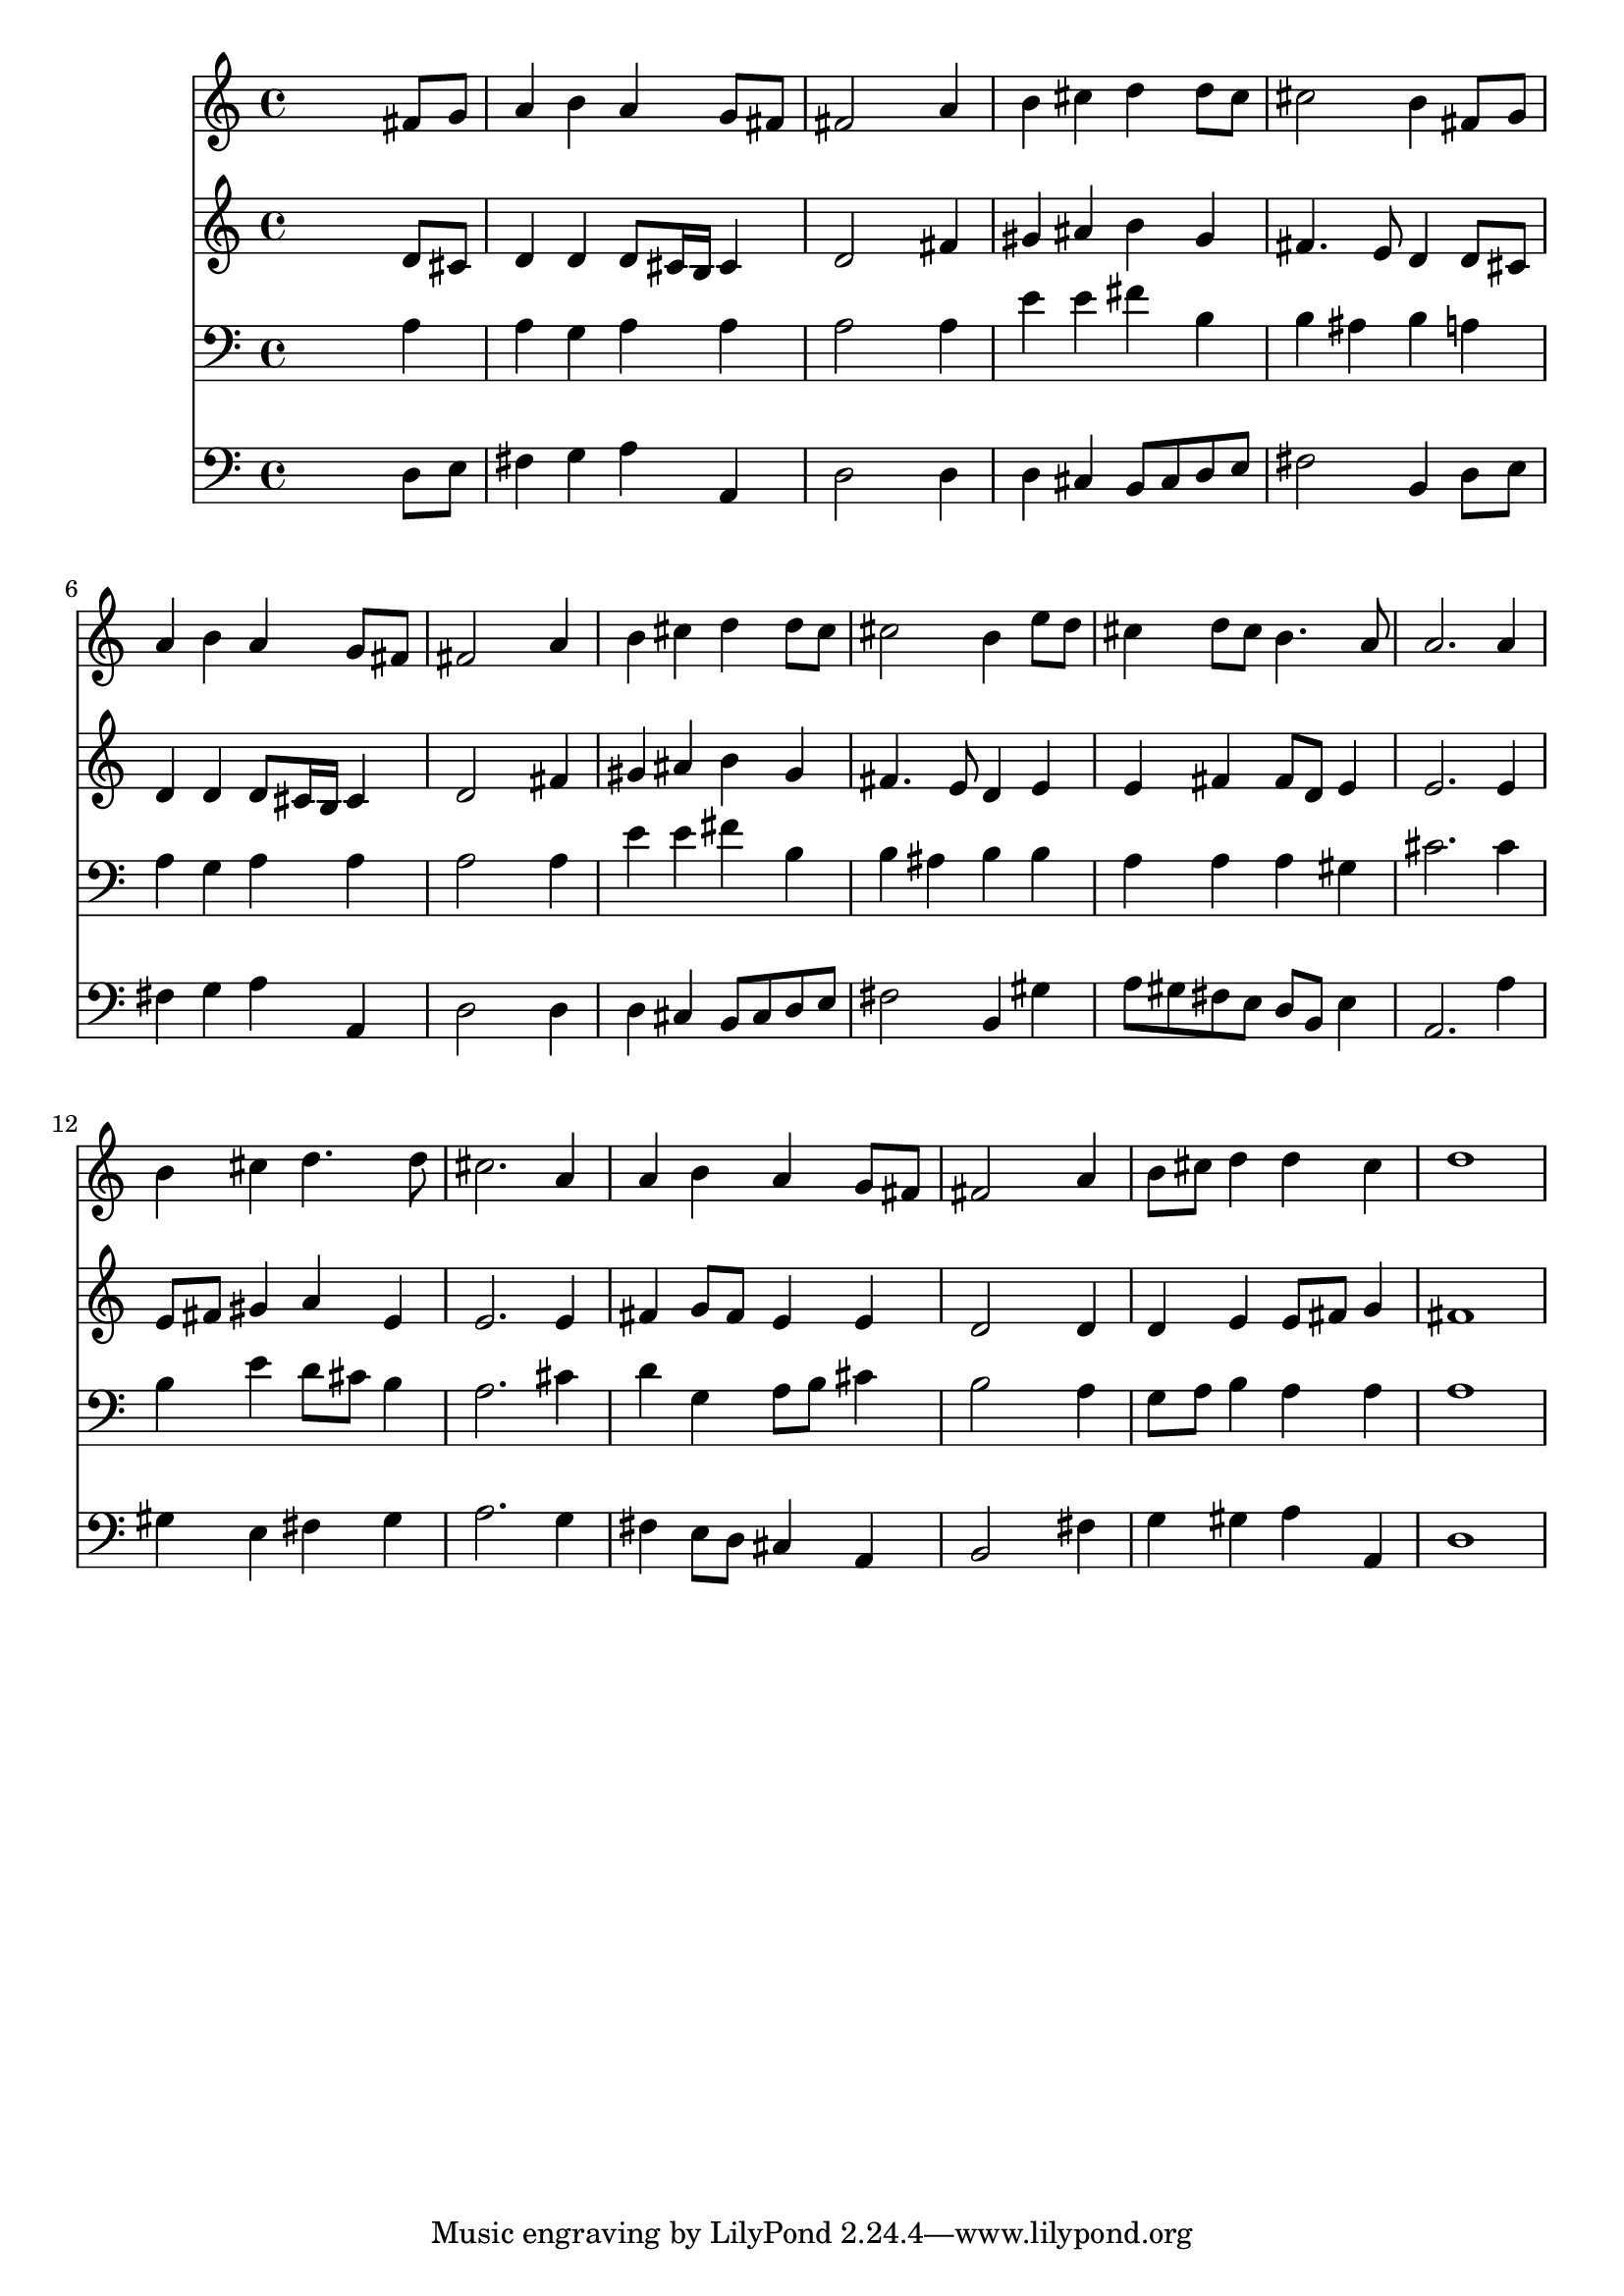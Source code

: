 % Lily was here -- automatically converted by /usr/local/lilypond/usr/bin/midi2ly from 013306b_.mid
\version "2.10.0"


trackAchannelA =  {
  
  \time 4/4 
  

  \key d \major
  
  \tempo 4 = 96 
  
}

trackA = <<
  \context Voice = channelA \trackAchannelA
>>


trackBchannelA = \relative c {
  
  % [SEQUENCE_TRACK_NAME] Instrument 1
  s2. fis'8 g |
  % 2
  a4 b a g8 fis |
  % 3
  fis2 s4 a |
  % 4
  b cis d d8 cis |
  % 5
  cis2 b4 fis8 g |
  % 6
  a4 b a g8 fis |
  % 7
  fis2 s4 a |
  % 8
  b cis d d8 cis |
  % 9
  cis2 b4 e8 d |
  % 10
  cis4 d8 cis b4. a8 |
  % 11
  a2. a4 |
  % 12
  b cis d4. d8 |
  % 13
  cis2. a4 |
  % 14
  a b a g8 fis |
  % 15
  fis2 s4 a |
  % 16
  b8 cis d4 d cis |
  % 17
  d1 |
  % 18
  
}

trackB = <<
  \context Voice = channelA \trackBchannelA
>>


trackCchannelA =  {
  
  % [SEQUENCE_TRACK_NAME] Instrument 2
  
}

trackCchannelB = \relative c {
  s2. d'8 cis |
  % 2
  d4 d d8 cis16 b cis4 |
  % 3
  d2 s4 fis |
  % 4
  gis ais b gis |
  % 5
  fis4. e8 d4 d8 cis |
  % 6
  d4 d d8 cis16 b cis4 |
  % 7
  d2 s4 fis |
  % 8
  gis ais b gis |
  % 9
  fis4. e8 d4 e |
  % 10
  e fis fis8 d e4 |
  % 11
  e2. e4 |
  % 12
  e8 fis gis4 a e |
  % 13
  e2. e4 |
  % 14
  fis g8 fis e4 e |
  % 15
  d2 s4 d |
  % 16
  d e e8 fis g4 |
  % 17
  fis1 |
  % 18
  
}

trackC = <<
  \context Voice = channelA \trackCchannelA
  \context Voice = channelB \trackCchannelB
>>


trackDchannelA =  {
  
  % [SEQUENCE_TRACK_NAME] Instrument 3
  
}

trackDchannelB = \relative c {
  s2. a'4 |
  % 2
  a g a a |
  % 3
  a2 s4 a |
  % 4
  e' e fis b, |
  % 5
  b ais b a |
  % 6
  a g a a |
  % 7
  a2 s4 a |
  % 8
  e' e fis b, |
  % 9
  b ais b b |
  % 10
  a a a gis |
  % 11
  cis2. cis4 |
  % 12
  b e d8 cis b4 |
  % 13
  a2. cis4 |
  % 14
  d g, a8 b cis4 |
  % 15
  b2 s4 a |
  % 16
  g8 a b4 a a |
  % 17
  a1 |
  % 18
  
}

trackD = <<

  \clef bass
  
  \context Voice = channelA \trackDchannelA
  \context Voice = channelB \trackDchannelB
>>


trackEchannelA =  {
  
  % [SEQUENCE_TRACK_NAME] Instrument 4
  
}

trackEchannelB = \relative c {
  s2. d8 e |
  % 2
  fis4 g a a, |
  % 3
  d2 s4 d |
  % 4
  d cis b8 cis d e |
  % 5
  fis2 b,4 d8 e |
  % 6
  fis4 g a a, |
  % 7
  d2 s4 d |
  % 8
  d cis b8 cis d e |
  % 9
  fis2 b,4 gis' |
  % 10
  a8 gis fis e d b e4 |
  % 11
  a,2. a'4 |
  % 12
  gis e fis gis |
  % 13
  a2. g4 |
  % 14
  fis e8 d cis4 a |
  % 15
  b2 s4 fis' |
  % 16
  g gis a a, |
  % 17
  d1 |
  % 18
  
}

trackE = <<

  \clef bass
  
  \context Voice = channelA \trackEchannelA
  \context Voice = channelB \trackEchannelB
>>


\score {
  <<
    \context Staff=trackB \trackB
    \context Staff=trackC \trackC
    \context Staff=trackD \trackD
    \context Staff=trackE \trackE
  >>
}
